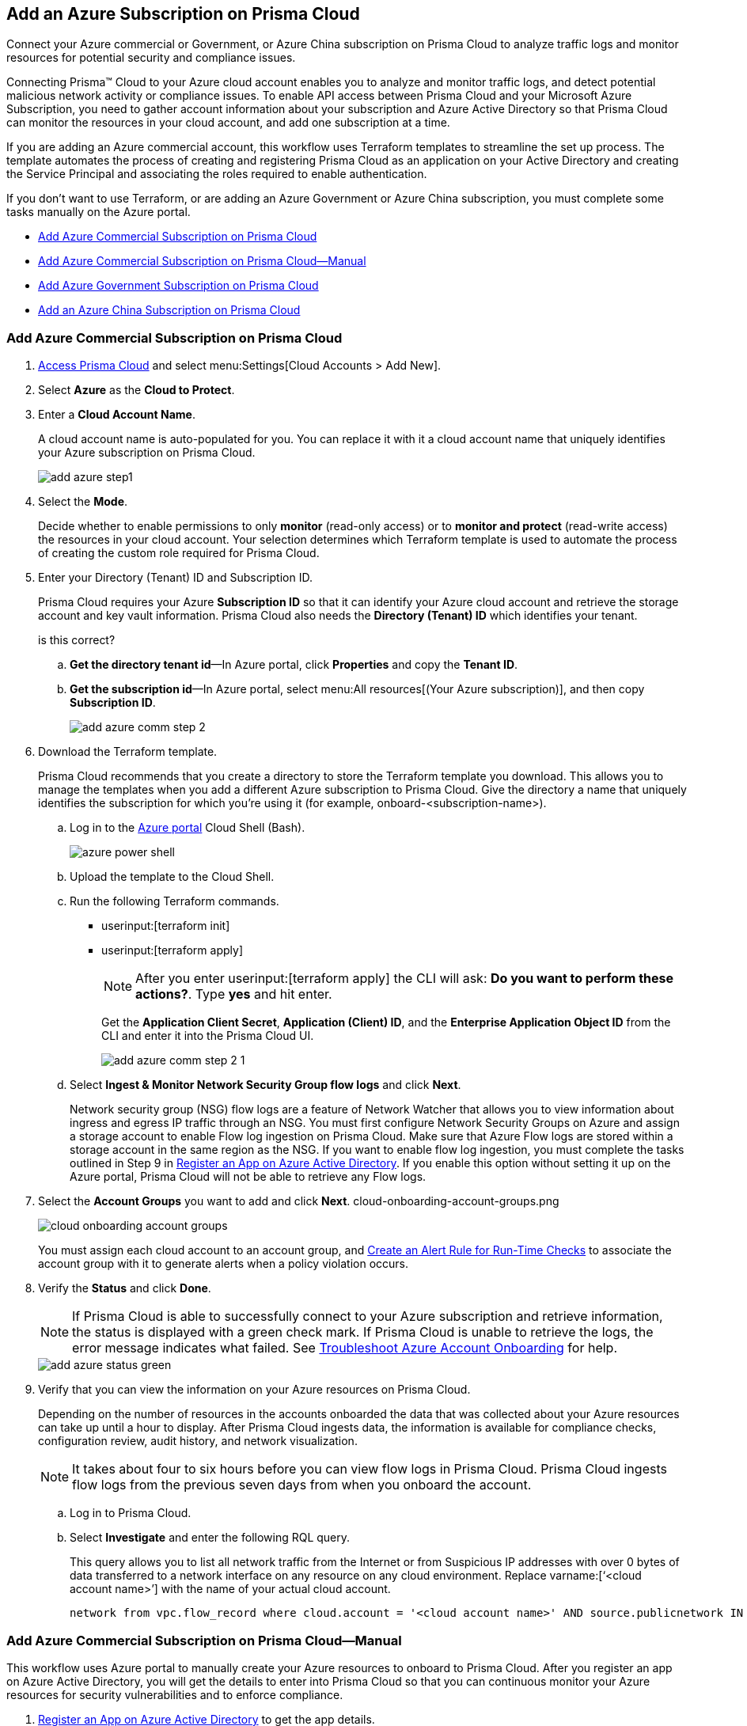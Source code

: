 [#idd28baa30-4d88-4dcc-8eb7-657892d93f27]
== Add an Azure Subscription on Prisma Cloud
Connect your Azure commercial or Government, or Azure China subscription on Prisma Cloud to analyze traffic logs and monitor resources for potential security and compliance issues.

Connecting Prisma™ Cloud to your Azure cloud account enables you to analyze and monitor traffic logs, and detect potential malicious network activity or compliance issues. To enable API access between Prisma Cloud and your Microsoft Azure Subscription, you need to gather account information about your subscription and Azure Active Directory so that Prisma Cloud can monitor the resources in your cloud account, and add one subscription at a time.

If you are adding an Azure commercial account, this workflow uses Terraform templates to streamline the set up process. The template automates the process of creating and registering Prisma Cloud as an application on your Active Directory and creating the Service Principal and associating the roles required to enable authentication.

If you don’t want to use Terraform, or are adding an Azure Government or Azure China subscription, you must complete some tasks manually on the Azure portal.

* xref:#id17a06425-2616-445a-bd9a-6983357366b8[Add Azure Commercial Subscription on Prisma Cloud]
* xref:#id766cd0f9-1817-461c-bd37-35030713472a[Add Azure Commercial Subscription on Prisma Cloud—Manual]
* xref:#idcbc9f145-7a70-4053-8b72-673350cfcb58[Add Azure Government Subscription on Prisma Cloud]
* xref:#idb1376610-105b-493a-822a-e31c5497a0f4[Add an Azure China Subscription on Prisma Cloud]


[.task]
[#id17a06425-2616-445a-bd9a-6983357366b8]
=== Add Azure Commercial Subscription on Prisma Cloud

[.procedure]
. https://docs.paloaltonetworks.com/prisma/prisma-cloud/prisma-cloud-admin/get-started-with-prisma-cloud/access-prisma-cloud.html#id3d308e0b-921e-4cac-b8fd-f5a48521aa03[Access Prisma Cloud] and select menu:Settings[Cloud Accounts > Add New].

. Select *Azure* as the *Cloud to Protect*.

. Enter a *Cloud Account Name*.
+
A cloud account name is auto-populated for you. You can replace it with it a cloud account name that uniquely identifies your Azure subscription on Prisma Cloud.
+
image::add-azure-step1.png[]

. Select the *Mode*.
+
Decide whether to enable permissions to only *monitor* (read-only access) or to *monitor and protect* (read-write access) the resources in your cloud account. Your selection determines which Terraform template is used to automate the process of creating the custom role required for Prisma Cloud.

. Enter your Directory (Tenant) ID and Subscription ID.
+
Prisma Cloud requires your Azure *Subscription ID* so that it can identify your Azure cloud account and retrieve the storage account and key vault information. Prisma Cloud also needs the *Directory (Tenant) ID* which identifies your tenant.
+

+++<draft-comment>is this correct?</draft-comment>+++
+
.. *Get the directory tenant id*—In Azure portal, click *Properties* and copy the *Tenant ID*.

.. *Get the subscription id*—In Azure portal, select menu:All{sp}resources[(Your Azure subscription)], and then copy *Subscription ID*.
+
image::add-azure-comm-step-2.png[]

. Download the Terraform template.
+
Prisma Cloud recommends that you create a directory to store the Terraform template you download. This allows you to manage the templates when you add a different Azure subscription to Prisma Cloud. Give the directory a name that uniquely identifies the subscription for which you're using it (for example, onboard-<subscription-name>).
+
.. Log in to the https://portal.azure.com[Azure portal] Cloud Shell (Bash).
+
image::azure-power-shell.png[scale=60]

.. Upload the template to the Cloud Shell.

.. Run the following Terraform commands.
+
* userinput:[terraform init] 
* userinput:[terraform apply] 
+
[NOTE]
====
After you enter userinput:[terraform apply] the CLI will ask: *Do you want to perform these actions?*. Type *yes* and hit enter.
====
+
Get the *Application Client Secret*, *Application (Client) ID*, and the *Enterprise Application Object ID* from the CLI and enter it into the Prisma Cloud UI.
+
image::add-azure-comm-step-2-1.png[scale=60]

.. Select *Ingest & Monitor Network Security Group flow logs* and click *Next*.
+
Network security group (NSG) flow logs are a feature of Network Watcher that allows you to view information about ingress and egress IP traffic through an NSG. You must first configure Network Security Groups on Azure and assign a storage account to enable Flow log ingestion on Prisma Cloud. Make sure that Azure Flow logs are stored within a storage account in the same region as the NSG. If you want to enable flow log ingestion, you must complete the tasks outlined in Step 9 in xref:register-an-app-on-azure-active-directory.adoc#ida0e4567f-7cf3-455b-b755-b2e2072ae0a0[Register an App on Azure Active Directory]. If you enable this option without setting it up on the Azure portal, Prisma Cloud will not be able to retrieve any Flow logs.

. Select the *Account Groups* you want to add and click *Next*. +++<draft-comment>cloud-onboarding-account-groups.png</draft-comment>+++
+
image::cloud-onboarding-account-groups.png[scale=60]
+
You must assign each cloud account to an account group, and https://docs.paloaltonetworks.com/prisma/prisma-cloud/prisma-cloud-admin/manage-prisma-cloud-alerts/create-an-alert-rule.html#idd1af59f7-792f-42bf-9d63-12d29ca7a950[Create an Alert Rule for Run-Time Checks] to associate the account group with it to generate alerts when a policy violation occurs.

. Verify the *Status* and click *Done*.
+
[NOTE]
====
If Prisma Cloud is able to successfully connect to your Azure subscription and retrieve information, the status is displayed with a green check mark. If Prisma Cloud is unable to retrieve the logs, the error message indicates what failed. See https://docs.paloaltonetworks.com/prisma/prisma-cloud/prisma-cloud-admin/connect-your-cloud-platform-to-prisma-cloud/onboard-your-azure-account/troubleshoot-azure-account-onboarding.html#id6b7e6e40-9ce7-43d8-b5b5-1dcc607d8e9b[Troubleshoot Azure Account Onboarding] for help.
====
+
image::add-azure-status-green.png[]

. Verify that you can view the information on your Azure resources on Prisma Cloud.
+
Depending on the number of resources in the accounts onboarded the data that was collected about your Azure resources can take up until a hour to display. After Prisma Cloud ingests data, the information is available for compliance checks, configuration review, audit history, and network visualization.
+
[NOTE]
====
It takes about four to six hours before you can view flow logs in Prisma Cloud. Prisma Cloud ingests flow logs from the previous seven days from when you onboard the account.
====

+
.. Log in to Prisma Cloud.

.. Select *Investigate* and enter the following RQL query.
+
This query allows you to list all network traffic from the Internet or from Suspicious IP addresses with over 0 bytes of data transferred to a network interface on any resource on any cloud environment. Replace varname:[‘<cloud account name>’] with the name of your actual cloud account.
+
----
network from vpc.flow_record where cloud.account = '<cloud account name>' AND source.publicnetwork IN ( 'Internet IPs', 'Suspicious IPs' ) AND bytes > 0
----

[.task]
[#id766cd0f9-1817-461c-bd37-35030713472a]
=== Add Azure Commercial Subscription on Prisma Cloud—Manual
This workflow uses Azure portal to manually create your Azure resources to onboard to Prisma Cloud. After you register an app on Azure Active Directory, you will get the details to enter into Prisma Cloud so that you can continuous monitor your Azure resources for security vulnerabilities and to enforce compliance.

[.procedure]
. xref:register-an-app-on-azure-active-directory.adoc#ida0e4567f-7cf3-455b-b755-b2e2072ae0a0[Register an App on Azure Active Directory] to get the app details.
+
Save the information to a secure location on your computer.

. https://docs.paloaltonetworks.com/prisma/prisma-cloud/prisma-cloud-admin/get-started-with-prisma-cloud/access-prisma-cloud.html#id3d308e0b-921e-4cac-b8fd-f5a48521aa03[Access Prisma Cloud] and select menu:Settings[Cloud Accounts > Add New].

. Select *Azure* as the *Cloud to Protect*.

. Enter a *Cloud Account Name*.
+
A cloud account name is auto-populated for you. You can replace it with it a cloud account name that uniquely identifies your Azure subscription on Prisma Cloud.
+
image::add-azure-step1.png[]

. Select the *Mode*.
+
Decide whether to enable permissions to only *monitor* (read-only access) or to *monitor and protect* (read-write access) the resources in your cloud account.+++<draft-comment>what if you’re doing manual onboarding?</draft-comment>+++

. Enter your Directory (Tenant) ID and Subscription ID.
+
Prisma Cloud requires your Azure *Subscription ID* so that it can identify your Azure cloud account and retrieve the storage account and key vault information. Prisma Cloud also needs the *Directory (Tenant) ID* which identifies your tenant.
+++<draft-comment>is this correct?</draft-comment>+++

.. *Get the directory tenant id*—In Azure portal, click *Properties* and copy the *Tenant ID*.

.. *Get the subscription id*—In Azure portal, select menu:All{sp}resources[(Your Azure subscription)], and then copy *Subscription ID*.
+
image::add-azure-comm-step-2.png[]

. Enter your app details into Prisma Cloud.
+
Enter the *Application (Client) ID*, *Application Client Secret*, and *Enterprise Application Object ID* into the Prisma Cloud UI and click *Next*. These details are the output after you complete Step 1.
+
[NOTE]
====
Keep *Ingest and Monitor Network Security Group Flow Logs* enabled to view your NSG flow logs.
====
+
image::add-azure-comm-step-2-1.png[scale=60]


[.task]
[#idcbc9f145-7a70-4053-8b72-673350cfcb58]
=== Add Azure Government Subscription on Prisma Cloud

Connect your Azure Government subscription on Prisma Cloud to monitor resources for potential security and compliance issues.

[.procedure]
. xref:register-an-app-on-azure-active-directory.adoc#ida0e4567f-7cf3-455b-b755-b2e2072ae0a0[Register an App on Azure Active Directory].

. Add your Azure subscription on Prisma Cloud.
+
.. https://docs.paloaltonetworks.com/prisma/prisma-cloud/prisma-cloud-admin/get-started-with-prisma-cloud/access-prisma-cloud.html#id3d308e0b-921e-4cac-b8fd-f5a48521aa03[Access Prisma Cloud] and select menu:Settings[Cloud Accounts > Add New].

.. Enter a *Cloud Account Name*.

.. Select *Cloud Type* Azure and the *Government* environment where your resources are deployed, click *Next*.

.. Enter your Azure *Subscription ID*, *Directory (Tenant) ID*, *Application (Client) ID*, *Application Client Secret* and *Enterprise Application Object ID*.
+
image::add-azure-gov-step-2.png[]

.. Select *Ingest & Monitor Network Security Group flow logs* and click *Next*.
+
Network security group (NSG) flow logs are a feature of Network Watcher that allows you to view information about ingress and egress IP traffic through an NSG. Make sure that Azure Flow logs are stored within a storage account in the same region as the NSG. See https://docs.paloaltonetworks.com/prisma/prisma-cloud/prisma-cloud-admin/connect-your-cloud-platform-to-prisma-cloud/onboard-your-azure-account/azure-onboarding-checklist.html#id04489406-4377-448f-8d6c-d1623dcce1e7[Azure Cloud Account Onboarding Checklist] for the set up details to ensure that Prisma Cloud can successfully ingest NSG flow logs.

.. Select the *Account Groups* you want to add and click *Next*.
+
You must assign each cloud account to an account group, and https://docs.paloaltonetworks.com/prisma/prisma-cloud/prisma-cloud-admin/manage-prisma-cloud-alerts/create-an-alert-rule.html#idd1af59f7-792f-42bf-9d63-12d29ca7a950[Create an Alert Rule for Run-Time Checks] to associate the account group with it to generate alerts when a policy violation occurs.

.. Verify the *Status* and *Done* to save your changes.
+
[NOTE]
====
If Prisma Cloud was able to successfully make an API request to retrieve the Azure flow logs, the status is displayed with a green check mark. If Prisma Cloud is unable to retrieve the logs, the error message indicates what failed. See https://docs.paloaltonetworks.com/prisma/prisma-cloud/prisma-cloud-admin/connect-your-cloud-platform-to-prisma-cloud/onboard-your-azure-account/troubleshoot-azure-account-onboarding.html#id6b7e6e40-9ce7-43d8-b5b5-1dcc607d8e9b[Troubleshoot Azure Account Onboarding] for help.
====
+
image::add-azure-status-red.png[]

. Verify that you can view the information on your Azure resources on Prisma Cloud.
+
Wait for approximately 10-24 hours after you onboard the Azure subscription to Prisma Cloud, to review the data that was collected about your Azure resources. After Prisma Cloud ingests data, the information is available for compliance checks, configuration review, audit history, and network visualization.
+
[NOTE]
====
It takes about four to six hours before you can view flow logs in Prisma Cloud. Prisma Cloud ingests flow logs from the previous seven days from when you onboard the account.
====

.. Log in to Prisma Cloud.

.. Select *Investigate* and enter the following RQL query.
+
This query allows you to list all network traffic from the Internet or from Suspicious IP addresses with over 0 bytes of data transferred to a network interface on any resource on any cloud environment. Replace varname:['<Your Cloud Account Name>'] with the name of your actual cloud account.
+
----
network from vpc.flow_record where cloud.account = '<Your Cloud Account Name>' AND source.publicnetwork IN ( 'Internet IPs', 'Suspicious IPs') AND bytes > 0
----

[.task]
[#idb1376610-105b-493a-822a-e31c5497a0f4]
=== Add an Azure China Subscription on Prisma Cloud

Connect your Azure China subscription on Prisma Cloud to monitor resources for potential security and compliance issues.

You require a Prisma Cloud instance in China to monitor or monitor and protect your deployments in the Microsoft Azure China regions. To get started with monitoring your subscriptions in Azure China, gather the details listed in xref:register-an-app-on-azure-active-directory.adoc#ida0e4567f-7cf3-455b-b755-b2e2072ae0a0[Register an App on Azure Active Directory] from the https://portal.azure.cn/[Azure China portal]. When you add the subscription, Prisma Cloud monitors the configuration metadata for your IaaS and PaaS services and identifies potential resource misconfiguration and improper exposure. It also enables you to use data ingested from event logs and network flow logs for better visibility and governance.

When you onboard your Azure China subscription on Prisma Cloud, review the following differences as compared to Azure Commercial:

* Support for Terraform templates to onboard a cloud account for Azure China is not available.
* On app.prismacloud.cn, you cannot onboard any accounts that are not deployed on Azure China regions.

[.procedure]
. Add your Azure subscription on Prisma Cloud.

.. Log in to Prisma Cloud.

.. Select menu:Settings[Cloud Accounts > Add New]

.. Select *Cloud Type* Azure and click *Next*.

.. Enter a *Cloud Account Name*.
+
image::cloud-account-name-azure-china.png[]

.. Enter your Azure *Subscription ID*, *Directory (Tenant) ID*, *Application (Client) ID*, *Application Client Secret* and *Enterprise Application Object ID*.
+
These are the details you collected from the Azure portal.
+
image::add-azure-gov-step-2.png[]

.. Select *Ingest & Monitor Network Security Group flow logs* and click *Next*.
+
Network security group (NSG) flow logs are a feature of Network Watcher that allows you to view information about ingress and egress IP traffic through an NSG. Make sure that Azure Flow logs are stored within a storage account in the same region as the NSG. See xref:register-an-app-on-azure-active-directory.adoc#ida0e4567f-7cf3-455b-b755-b2e2072ae0a0[Register an App on Azure Active Directory] for the set up details to ensure that Prisma Cloud can successfully ingest NSG flow logs.

.. Select the *Account Groups* you want to add and click *Next*.
+
You must assign each cloud account to an account group, and https://docs.paloaltonetworks.com/prisma/prisma-cloud/prisma-cloud-admin/manage-prisma-cloud-alerts/create-an-alert-rule.html#idd1af59f7-792f-42bf-9d63-12d29ca7a950[Create an Alert Rule for Run-Time Checks] to associate the account group with it to generate alerts when a policy violation occurs.

.. Verify the *Status* and *Save* your changes.
+
[NOTE]
====
If Prisma Cloud was able to successfully make an API request to retrieve the configuration metadata, the status is displayed with a green check mark. If Prisma Cloud is unable to retrieve the logs, the error message indicates what failed.
====
+
image::cloud-account-status-verify-azure-china.png[]
+
Review the details for the account you added on menu:Settings[Cloud Accounts].
+
image::cloud-account-status-azure-china.png[]

. Verify that you can view the information on your Azure resources on Prisma Cloud.
+
Wait for approximately 1 hour after you onboard the Azure subscription to Prisma Cloud, to review the data that was collected about your Azure resources. After Prisma Cloud ingests data, the information is available for asset inventory, compliance checks and configuration review.
+
+++<draft-comment>suppose to add note explaining: “Depends on the no. of resources in accounts onboarded.” However, this contradicts the previous statement?</draft-comment>+++
+
.. Log in to Prisma Cloud.

.. Select menu:Inventory[Assets].
+
View a snapshot of the current state of all cloud resources or assets that you are monitoring and securing using Prisma Cloud.
+
image::cloud-account-status-verify-azure-china-2.png[scale=70]
